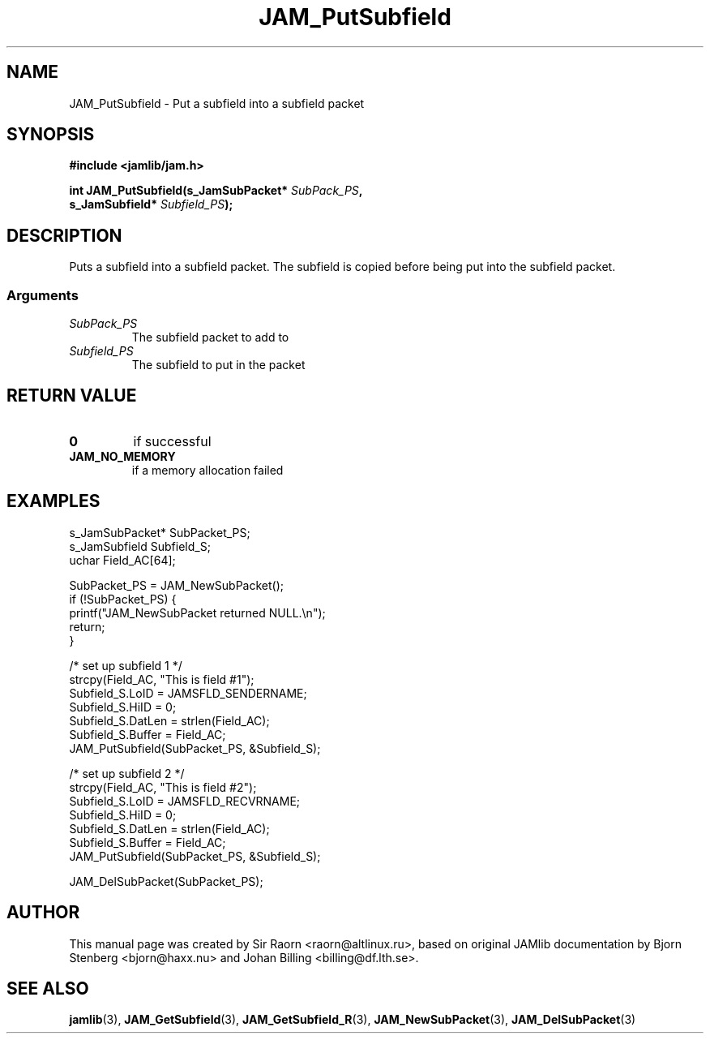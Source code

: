 .\" $Id: JAM_PutSubfield.3,v 1.1 2002/11/09 00:37:16 raorn Exp $
.\"
.TH JAM_PutSubfield 3 2002-11-07 "" "JAM subroutine library"
.SH NAME
JAM_PutSubfield \- Put a subfield into a subfield packet
.SH SYNOPSIS
.nf
.B #include <jamlib/jam.h>

.BI "int JAM_PutSubfield(s_JamSubPacket* " SubPack_PS ","
.BI "                    s_JamSubfield*  " Subfield_PS ");"
.RE
.fi
.SH DESCRIPTION
Puts a subfield into a subfield packet. The subfield is copied
before being put into the subfield packet.
.SS Arguments
.TP
.I SubPack_PS
The subfield packet to add to
.TP
.I Subfield_PS
The subfield to put in the packet
.SH "RETURN VALUE"
.TP
.B 0
if successful
.TP
.B JAM_NO_MEMORY
if a memory allocation failed
.SH EXAMPLES
.nf
s_JamSubPacket*   SubPacket_PS;
s_JamSubfield     Subfield_S;
uchar             Field_AC[64];

SubPacket_PS = JAM_NewSubPacket();
if (!SubPacket_PS) {
    printf("JAM_NewSubPacket returned NULL.\\n");
    return;
}

/* set up subfield 1 */
strcpy(Field_AC, "This is field #1");
Subfield_S.LoID   = JAMSFLD_SENDERNAME;
Subfield_S.HiID   = 0;
Subfield_S.DatLen = strlen(Field_AC);
Subfield_S.Buffer = Field_AC;
JAM_PutSubfield(SubPacket_PS, &Subfield_S);

/* set up subfield 2 */
strcpy(Field_AC, "This is field #2");
Subfield_S.LoID   = JAMSFLD_RECVRNAME;
Subfield_S.HiID   = 0;
Subfield_S.DatLen = strlen(Field_AC);
Subfield_S.Buffer = Field_AC;
JAM_PutSubfield(SubPacket_PS, &Subfield_S);

JAM_DelSubPacket(SubPacket_PS);
.fi
.SH AUTHOR
This manual page was created by Sir Raorn <raorn@altlinux.ru>,
based on original JAMlib documentation by Bjorn Stenberg
<bjorn@haxx.nu> and Johan Billing <billing@df.lth.se>.
.SH SEE ALSO
.BR jamlib (3),
.BR JAM_GetSubfield (3),
.BR JAM_GetSubfield_R (3),
.BR JAM_NewSubPacket (3),
.BR JAM_DelSubPacket (3)
.\" vim: ft=nroff
